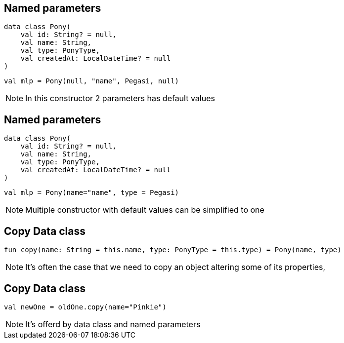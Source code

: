 == Named parameters

[source, kotlin]
----
data class Pony(
    val id: String? = null,
    val name: String,
    val type: PonyType,
    val createdAt: LocalDateTime? = null
)
----

[source, kotlin]
----
val mlp = Pony(null, "name", Pegasi, null)
----

[NOTE.speaker]
--
In this constructor 2 parameters has default values
--
== Named parameters

[source, kotlin]
----
data class Pony(
    val id: String? = null,
    val name: String,
    val type: PonyType,
    val createdAt: LocalDateTime? = null
)
----

[source, kotlin]
----
val mlp = Pony(name="name", type = Pegasi)
----

[NOTE.speaker]
--
Multiple constructor with default values can be simplified to one
--

== Copy Data class

[source, kotlin]
----
fun copy(name: String = this.name, type: PonyType = this.type) = Pony(name, type)
----

[NOTE.speaker]
--
It's often the case that we need to copy an object altering some of its properties,
--

== Copy Data class

[source, kotlin]
----
val newOne = oldOne.copy(name="Pinkie")
----

[NOTE.speaker]
--
It's offerd by data class and named parameters
--
